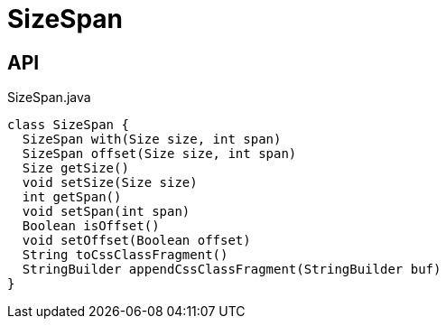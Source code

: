 = SizeSpan
:Notice: Licensed to the Apache Software Foundation (ASF) under one or more contributor license agreements. See the NOTICE file distributed with this work for additional information regarding copyright ownership. The ASF licenses this file to you under the Apache License, Version 2.0 (the "License"); you may not use this file except in compliance with the License. You may obtain a copy of the License at. http://www.apache.org/licenses/LICENSE-2.0 . Unless required by applicable law or agreed to in writing, software distributed under the License is distributed on an "AS IS" BASIS, WITHOUT WARRANTIES OR  CONDITIONS OF ANY KIND, either express or implied. See the License for the specific language governing permissions and limitations under the License.

== API

[source,java]
.SizeSpan.java
----
class SizeSpan {
  SizeSpan with(Size size, int span)
  SizeSpan offset(Size size, int span)
  Size getSize()
  void setSize(Size size)
  int getSpan()
  void setSpan(int span)
  Boolean isOffset()
  void setOffset(Boolean offset)
  String toCssClassFragment()
  StringBuilder appendCssClassFragment(StringBuilder buf)
}
----

